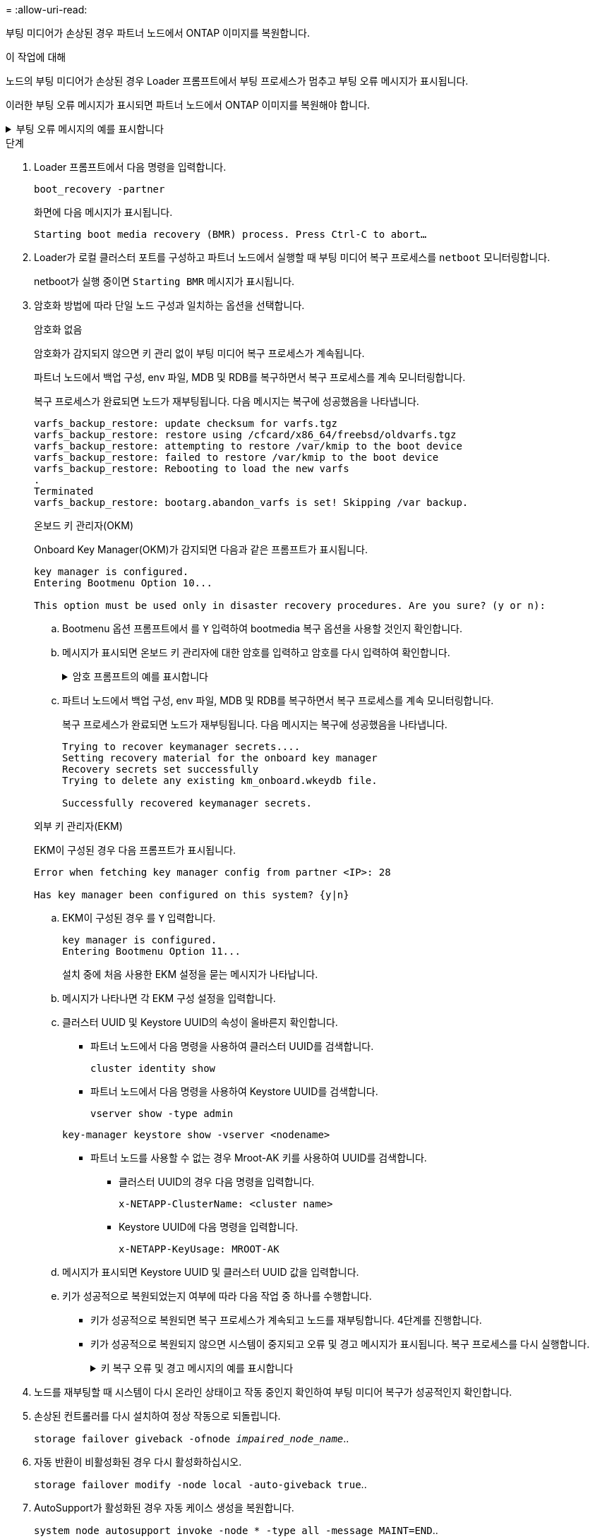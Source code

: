 = 
:allow-uri-read: 


부팅 미디어가 손상된 경우 파트너 노드에서 ONTAP 이미지를 복원합니다.

.이 작업에 대해
노드의 부팅 미디어가 손상된 경우 Loader 프롬프트에서 부팅 프로세스가 멈추고 부팅 오류 메시지가 표시됩니다.

이러한 부팅 오류 메시지가 표시되면 파트너 노드에서 ONTAP 이미지를 복원해야 합니다.

.부팅 오류 메시지의 예를 표시합니다
[%collapsible]
====
....
Can't find primary boot device u0a.0
Can't find backup boot device u0a.1
ACPI RSDP Found at 0x777fe014

Starting AUTOBOOT press Ctrl-C to abort...
Could not load fat://boot0/X86_64/freebsd/image1/kernel: Device not found

ERROR: Error booting OS on: 'boot0' file: fat://boot0/X86_64/Linux/image1/vmlinuz (boot0, fat)
ERROR: Error booting OS on: 'boot0' file: fat://boot0/X86_64/freebsd/image1/kernel (boot0, fat)

Autoboot of PRIMARY image failed. Device not found (-6)
LOADER-A>
....
====
.단계
. Loader 프롬프트에서 다음 명령을 입력합니다.
+
`boot_recovery -partner`

+
화면에 다음 메시지가 표시됩니다.

+
`Starting boot media recovery (BMR) process. Press Ctrl-C to abort…`

. Loader가 로컬 클러스터 포트를 구성하고 파트너 노드에서 실행할 때 부팅 미디어 복구 프로세스를 `netboot` 모니터링합니다.
+
netboot가 실행 중이면 `Starting BMR` 메시지가 표시됩니다.

. 암호화 방법에 따라 단일 노드 구성과 일치하는 옵션을 선택합니다.
+
[role="tabbed-block"]
====
.암호화 없음
--
암호화가 감지되지 않으면 키 관리 없이 부팅 미디어 복구 프로세스가 계속됩니다.

파트너 노드에서 백업 구성, env 파일, MDB 및 RDB를 복구하면서 복구 프로세스를 계속 모니터링합니다.

복구 프로세스가 완료되면 노드가 재부팅됩니다. 다음 메시지는 복구에 성공했음을 나타냅니다.

....

varfs_backup_restore: update checksum for varfs.tgz
varfs_backup_restore: restore using /cfcard/x86_64/freebsd/oldvarfs.tgz
varfs_backup_restore: attempting to restore /var/kmip to the boot device
varfs_backup_restore: failed to restore /var/kmip to the boot device
varfs_backup_restore: Rebooting to load the new varfs
.
Terminated
varfs_backup_restore: bootarg.abandon_varfs is set! Skipping /var backup.

....
--
.온보드 키 관리자(OKM)
--
Onboard Key Manager(OKM)가 감지되면 다음과 같은 프롬프트가 표시됩니다.

....
key manager is configured.
Entering Bootmenu Option 10...

This option must be used only in disaster recovery procedures. Are you sure? (y or n):
....
.. Bootmenu 옵션 프롬프트에서 를 `Y` 입력하여 bootmedia 복구 옵션을 사용할 것인지 확인합니다.
.. 메시지가 표시되면 온보드 키 관리자에 대한 암호를 입력하고 암호를 다시 입력하여 확인합니다.
+
.암호 프롬프트의 예를 표시합니다
[%collapsible]
=====
....
Enter the passphrase for onboard key management:
Enter the passphrase again to confirm:
Enter the backup data:
TmV0QXBwIEtleSBCbG9iAAECAAAEAAAAcAEAAAAAAAA3yR6UAAAAACEAAAAAAAAA
QAAAAAAAAACJz1u2AAAAAPX84XY5AU0p4Jcb9t8wiwOZoqyJPJ4L6/j5FHJ9yj/w
RVDO1sZB1E4HO79/zYc82nBwtiHaSPWCbkCrMWuQQDsiAAAAAAAAACgAAAAAAAAA
3WTh7gAAAAAAAAAAAAAAAAIAAAAAAAgAZJEIWvdeHr5RCAvHGclo+wAAAAAAAAAA
IgAAAAAAAAAoAAAAAAAAAEOTcR0AAAAAAAAAAAAAAAACAAAAAAAJAGr3tJA/LRzU
QRHwv+1aWvAAAAAAAAAAACQAAAAAAAAAgAAAAAAAAABHVFpxAAAAAHUgdVq0EKNp
.
.
.
.
....
=====
.. 파트너 노드에서 백업 구성, env 파일, MDB 및 RDB를 복구하면서 복구 프로세스를 계속 모니터링합니다.
+
복구 프로세스가 완료되면 노드가 재부팅됩니다. 다음 메시지는 복구에 성공했음을 나타냅니다.

+
....
Trying to recover keymanager secrets....
Setting recovery material for the onboard key manager
Recovery secrets set successfully
Trying to delete any existing km_onboard.wkeydb file.

Successfully recovered keymanager secrets.
....


--
.외부 키 관리자(EKM)
--
EKM이 구성된 경우 다음 프롬프트가 표시됩니다.

....
Error when fetching key manager config from partner <IP>: 28

Has key manager been configured on this system? {y|n}
....
.. EKM이 구성된 경우 를 `Y` 입력합니다.
+
....
key manager is configured.
Entering Bootmenu Option 11...
....
+
설치 중에 처음 사용한 EKM 설정을 묻는 메시지가 나타납니다.

.. 메시지가 나타나면 각 EKM 구성 설정을 입력합니다.
.. 클러스터 UUID 및 Keystore UUID의 속성이 올바른지 확인합니다.
+
*** 파트너 노드에서 다음 명령을 사용하여 클러스터 UUID를 검색합니다.
+
`cluster identity show`

*** 파트너 노드에서 다음 명령을 사용하여 Keystore UUID를 검색합니다.
+
`vserver show -type admin`

+
`key-manager keystore show -vserver <nodename>`

*** 파트너 노드를 사용할 수 없는 경우 Mroot-AK 키를 사용하여 UUID를 검색합니다.
+
**** 클러스터 UUID의 경우 다음 명령을 입력합니다.
+
`x-NETAPP-ClusterName: <cluster name>`

**** Keystore UUID에 다음 명령을 입력합니다.
+
`x-NETAPP-KeyUsage: MROOT-AK`





.. 메시지가 표시되면 Keystore UUID 및 클러스터 UUID 값을 입력합니다.
.. 키가 성공적으로 복원되었는지 여부에 따라 다음 작업 중 하나를 수행합니다.
+
*** 키가 성공적으로 복원되면 복구 프로세스가 계속되고 노드를 재부팅합니다. 4단계를 진행합니다.
*** 키가 성공적으로 복원되지 않으면 시스템이 중지되고 오류 및 경고 메시지가 표시됩니다. 복구 프로세스를 다시 실행합니다.
+
.키 복구 오류 및 경고 메시지의 예를 표시합니다
[%collapsible]
=====
....

ERROR: kmip_init: halting this system with encrypted mroot...

WARNING: kmip_init: authentication keys might not be available.

System cannot connect to key managers.

ERROR: kmip_init: halting this system with encrypted mroot...

Terminated

Uptime: 11m32s

System halting...

LOADER-B>
....
=====




--
====


. 노드를 재부팅할 때 시스템이 다시 온라인 상태이고 작동 중인지 확인하여 부팅 미디어 복구가 성공적인지 확인합니다.
. 손상된 컨트롤러를 다시 설치하여 정상 작동으로 되돌립니다.
+
`storage failover giveback -ofnode _impaired_node_name_`..

. 자동 반환이 비활성화된 경우 다시 활성화하십시오.
+
`storage failover modify -node local -auto-giveback true`..

. AutoSupport가 활성화된 경우 자동 케이스 생성을 복원합니다.
+
`system node autosupport invoke -node * -type all -message MAINT=END`..


